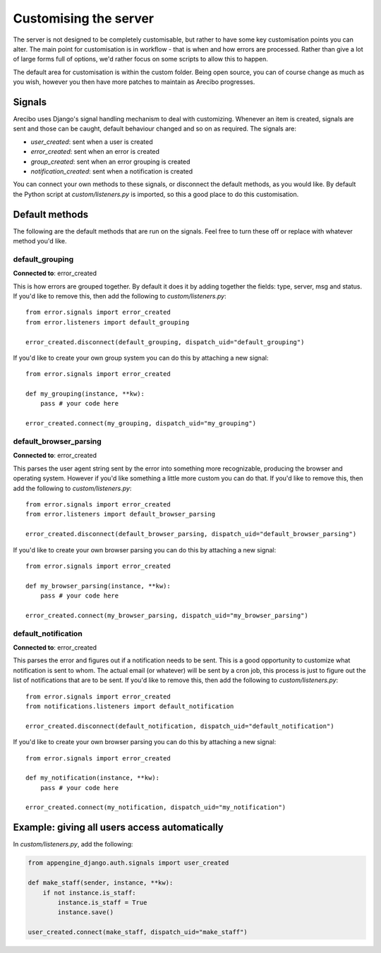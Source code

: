 Customising the server
=============================

The server is not designed to be completely customisable, but rather to have some key customisation points you can alter. The main point for customisation is in workflow - that is when and how errors are processed. Rather than give a lot of large forms full of options, we'd rather focus on some scripts to allow this to happen.

The default area for customisation is within the custom folder. Being open source, you can of course change as much as you wish, however you then have more patches to maintain as Arecibo progresses.

Signals
~~~~~~~~~~~~~~~~~~~~~~~~~~~~~

Arecibo uses Django's signal handling mechanism to deal with customizing. Whenever an item is created, signals are sent and those can be caught, default behaviour changed and so on as required. The signals are:

* *user_created*: sent when a user is created

* *error_created*: sent when an error is created

* *group_created*: sent when an error grouping is created

* *notification_created*: sent when a notification is created

You can connect your own methods to these signals, or disconnect the default methods, as you would like. By default the Python script at *custom/listeners.py* is imported, so this a good place to do this customisation.

Default methods
~~~~~~~~~~~~~~~~~~~~~~~~~~~~~

The following are the default methods that are run on the signals. Feel free to turn these off or replace with whatever method you'd like.

default_grouping
+++++++++++++++++++++++++++++++++

**Connected to**: error_created

This is how errors are grouped together. By default it does it by adding together the fields: type, server, msg and status. If you'd like to remove this, then add the following to *custom/listeners.py*::

    from error.signals import error_created
    from error.listeners import default_grouping
    
    error_created.disconnect(default_grouping, dispatch_uid="default_grouping")
 
If you'd like to create your own group system you can do this by attaching a new signal::

    from error.signals import error_created

    def my_grouping(instance, **kw):
        pass # your code here

    error_created.connect(my_grouping, dispatch_uid="my_grouping")
    
default_browser_parsing
+++++++++++++++++++++++++++++++++

**Connected to**: error_created

This parses the user agent string sent by the error into something more recognizable, producing the browser and operating system. However if you'd like something a little more custom you can do that. If you'd like to remove this, then add the following to *custom/listeners.py*::

    from error.signals import error_created
    from error.listeners import default_browser_parsing
    
    error_created.disconnect(default_browser_parsing, dispatch_uid="default_browser_parsing")
 
If you'd like to create your own browser parsing you can do this by attaching a new signal::

    from error.signals import error_created

    def my_browser_parsing(instance, **kw):
        pass # your code here

    error_created.connect(my_browser_parsing, dispatch_uid="my_browser_parsing")

default_notification
+++++++++++++++++++++++++++++++++

**Connected to**: error_created

This parses the error and figures out if a notification needs to be sent. This is a good opportunity to customize what notification is sent to whom. The actual email (or whatever) will be sent by a cron job, this process is just to figure out the list of notifications that are to be sent. If you'd like to remove this, then add the following to *custom/listeners.py*::

    from error.signals import error_created
    from notifications.listeners import default_notification

    error_created.disconnect(default_notification, dispatch_uid="default_notification")
 
If you'd like to create your own browser parsing you can do this by attaching a new signal::

    from error.signals import error_created

    def my_notification(instance, **kw):
        pass # your code here

    error_created.connect(my_notification, dispatch_uid="my_notification")

Example: giving all users access automatically
~~~~~~~~~~~~~~~~~~~~~~~~~~~~~~~~~~~~~~~~~~~~~~~~~~~~~~~~~~~~~~~~~~~~~~~~~~~~~~~~~~~~~~~~~~~~~~~~~~~~~~~~~~~~~~~~~~~~

In *custom/listeners.py*, add the following:

.. code-block:: python

    from appengine_django.auth.signals import user_created

    def make_staff(sender, instance, **kw):
        if not instance.is_staff:
            instance.is_staff = True
            instance.save()

    user_created.connect(make_staff, dispatch_uid="make_staff")